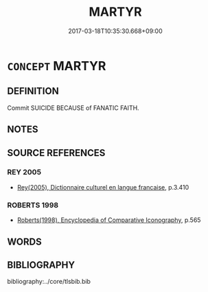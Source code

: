 # -*- mode: mandoku-tls-view -*-
#+TITLE: MARTYR
#+DATE: 2017-03-18T10:35:30.668+09:00        
#+STARTUP: content
* =CONCEPT= MARTYR
:PROPERTIES:
:CUSTOM_ID: uuid-0dfddb48-2b1b-4600-a5b7-8d5ba494e470
:TR_ZH: 殉教者
:END:
** DEFINITION

Commit SUICIDE BECAUSE of FANATIC FAITH.

** NOTES

** SOURCE REFERENCES
*** REY 2005
 - [[cite:REY-2005][Rey(2005), Dictionnaire culturel en langue francaise]], p.3.410

*** ROBERTS 1998
 - [[cite:ROBERTS-1998][Roberts(1998), Encyclopedia of Comparative Iconography]], p.565

** WORDS
   :PROPERTIES:
   :VISIBILITY: children
   :END:
** BIBLIOGRAPHY
bibliography:../core/tlsbib.bib
